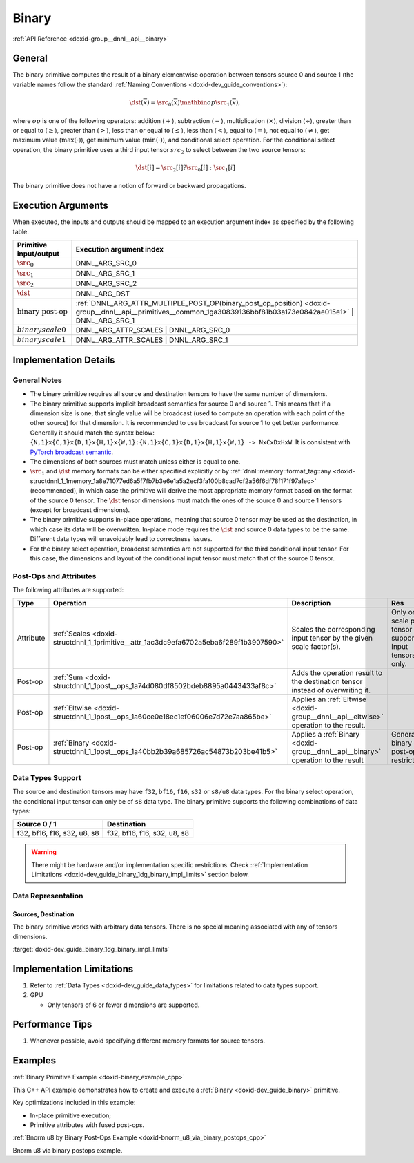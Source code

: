 .. index:: pair: page; Binary
.. _doxid-dev_guide_binary:

Binary
======

:ref:`API Reference <doxid-group__dnnl__api__binary>`

General
~~~~~~~

The binary primitive computes the result of a binary elementwise operation between tensors source 0 and source 1 (the variable names follow the standard :ref:`Naming Conventions <doxid-dev_guide_conventions>`):

.. math::

	\dst(\overline{x}) = \src_0(\overline{x}) \mathbin{op} \src_1(\overline{x}),

where :math:`op` is one of the following operators: addition (:math:`+`), subtraction (:math:`-`), multiplication (:math:`\times`), division (:math:`\div`), greater than or equal to (:math:`\geq`), greater than (:math:`>`), less than or equal to (:math:`\leq`), less than (:math:`<`), equal to (:math:`=`), not equal to (:math:`\neq`), get maximum value (:math:`\max(\cdot)`), get minimum value (:math:`\min(\cdot)`), and conditional select operation. For the conditional select operation, the binary primitive uses a third input tensor :math:`src_2` to select between the two source tensors:

.. math::

	\dst[i] = \src_2[i] ? \src_0[i] : \src_1[i]

The binary primitive does not have a notion of forward or backward propagations.

Execution Arguments
~~~~~~~~~~~~~~~~~~~

When executed, the inputs and outputs should be mapped to an execution argument index as specified by the following table.

==============================  =================================================================================================================================================================  
Primitive input/output          Execution argument index                                                                                                                                           
==============================  =================================================================================================================================================================  
:math:`\src_0`                  DNNL_ARG_SRC_0                                                                                                                                                     
:math:`\src_1`                  DNNL_ARG_SRC_1                                                                                                                                                     
:math:`\src_2`                  DNNL_ARG_SRC_2                                                                                                                                                     
:math:`\dst`                    DNNL_ARG_DST                                                                                                                                                       
:math:`\text{binary post-op}`   :ref:`DNNL_ARG_ATTR_MULTIPLE_POST_OP(binary_post_op_position) <doxid-group__dnnl__api__primitives__common_1ga30839136bbf81b03a173e0842ae015e1>` | DNNL_ARG_SRC_1   
:math:`binary scale0`           DNNL_ARG_ATTR_SCALES | DNNL_ARG_SRC_0                                                                                                                              
:math:`binary scale1`           DNNL_ARG_ATTR_SCALES | DNNL_ARG_SRC_1                                                                                                                              
==============================  =================================================================================================================================================================

Implementation Details
~~~~~~~~~~~~~~~~~~~~~~

General Notes
-------------

* The binary primitive requires all source and destination tensors to have the same number of dimensions.

* The binary primitive supports implicit broadcast semantics for source 0 and source 1. This means that if a dimension size is one, that single value will be broadcast (used to compute an operation with each point of the other source) for that dimension. It is recommended to use broadcast for source 1 to get better performance. Generally it should match the syntax below: ``{N,1}x{C,1}x{D,1}x{H,1}x{W,1}:{N,1}x{C,1}x{D,1}x{H,1}x{W,1} -> NxCxDxHxW``. It is consistent with `PyTorch broadcast semantic <https://pytorch.org/docs/stable/notes/broadcasting.html>`__.

* The dimensions of both sources must match unless either is equal to one.

* :math:`\src_1` and :math:`\dst` memory formats can be either specified explicitly or by :ref:`dnnl::memory::format_tag::any <doxid-structdnnl_1_1memory_1a8e71077ed6a5f7fb7b3e6e1a5a2ecf3fa100b8cad7cf2a56f6df78f171f97a1ec>` (recommended), in which case the primitive will derive the most appropriate memory format based on the format of the source 0 tensor. The :math:`\dst` tensor dimensions must match the ones of the source 0 and source 1 tensors (except for broadcast dimensions).

* The binary primitive supports in-place operations, meaning that source 0 tensor may be used as the destination, in which case its data will be overwritten. In-place mode requires the :math:`\dst` and source 0 data types to be the same. Different data types will unavoidably lead to correctness issues.

* For the binary select operation, broadcast semantics are not supported for the third conditional input tensor. For this case, the dimensions and layout of the conditional input tensor must match that of the source 0 tensor.

Post-Ops and Attributes
-----------------------

The following attributes are supported:

==========  =======================================================================================  =====================================================================================  ============================================================  
Type        Operation                                                                                Description                                                                            Res                                                           
==========  =======================================================================================  =====================================================================================  ============================================================  
Attribute   :ref:`Scales <doxid-structdnnl_1_1primitive__attr_1ac3dc9efa6702a5eba6f289f1b3907590>`   Scales the corresponding input tensor by the given scale factor(s).                    Only one scale per tensor is supported. Input tensors only.   
Post-op     :ref:`Sum <doxid-structdnnl_1_1post__ops_1a74d080df8502bdeb8895a0443433af8c>`            Adds the operation result to the destination tensor instead of overwriting it.                                                                       
Post-op     :ref:`Eltwise <doxid-structdnnl_1_1post__ops_1a60ce0e18ec1ef06006e7d72e7aa865be>`        Applies an :ref:`Eltwise <doxid-group__dnnl__api__eltwise>` operation to the result.                                                                 
Post-op     :ref:`Binary <doxid-structdnnl_1_1post__ops_1a40bb2b39a685726ac54873b203be41b5>`         Applies a :ref:`Binary <doxid-group__dnnl__api__binary>` operation to the result       General binary post-op restrictions                           
==========  =======================================================================================  =====================================================================================  ============================================================

Data Types Support
------------------

The source and destination tensors may have ``f32``, ``bf16``, ``f16``, ``s32`` or ``s8/u8`` data types. For the binary select operation, the conditional input tensor can only be of ``s8`` data type. The binary primitive supports the following combinations of data types:

============================  ============================  
Source 0 / 1                  Destination                   
============================  ============================  
f32, bf16, f16, s32, u8, s8   f32, bf16, f16, s32, u8, s8   
============================  ============================

.. warning:: 

   There might be hardware and/or implementation specific restrictions. Check :ref:`Implementation Limitations <doxid-dev_guide_binary_1dg_binary_impl_limits>` section below.
   
   


Data Representation
-------------------

Sources, Destination
++++++++++++++++++++

The binary primitive works with arbitrary data tensors. There is no special meaning associated with any of tensors dimensions.

:target:`doxid-dev_guide_binary_1dg_binary_impl_limits`

Implementation Limitations
~~~~~~~~~~~~~~~~~~~~~~~~~~

#. Refer to :ref:`Data Types <doxid-dev_guide_data_types>` for limitations related to data types support.

#. GPU
   
   * Only tensors of 6 or fewer dimensions are supported.

Performance Tips
~~~~~~~~~~~~~~~~

#. Whenever possible, avoid specifying different memory formats for source tensors.

Examples
~~~~~~~~

:ref:`Binary Primitive Example <doxid-binary_example_cpp>`

This C++ API example demonstrates how to create and execute a :ref:`Binary <doxid-dev_guide_binary>` primitive.

Key optimizations included in this example:

* In-place primitive execution;

* Primitive attributes with fused post-ops.

:ref:`Bnorm u8 by Binary Post-Ops Example <doxid-bnorm_u8_via_binary_postops_cpp>`

Bnorm u8 via binary postops example.

